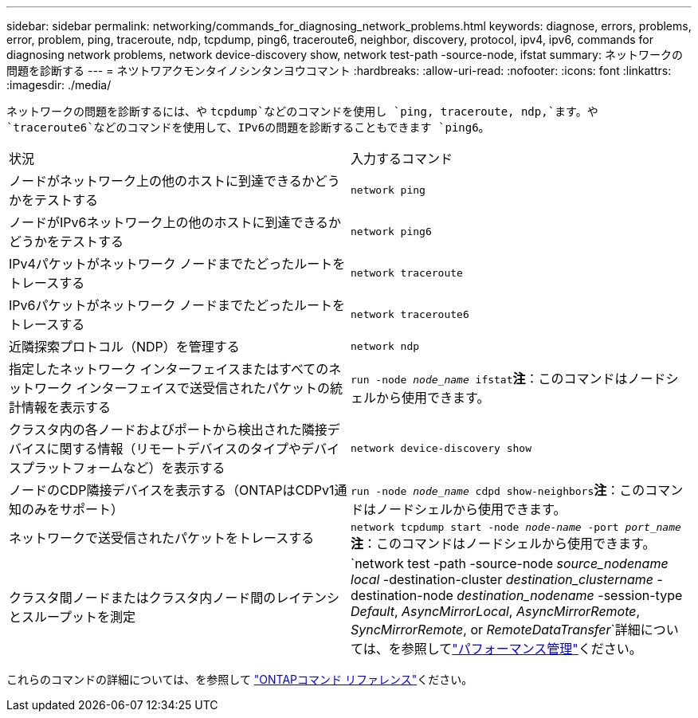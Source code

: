 ---
sidebar: sidebar 
permalink: networking/commands_for_diagnosing_network_problems.html 
keywords: diagnose, errors, problems, error, problem, ping, traceroute, ndp, tcpdump, ping6, traceroute6, neighbor, discovery, protocol, ipv4, ipv6, commands for diagnosing network problems, network device-discovery show, network test-path -source-node, ifstat 
summary: ネットワークの問題を診断する 
---
= ネツトワアクモンタイノシンタンヨウコマント
:hardbreaks:
:allow-uri-read: 
:nofooter: 
:icons: font
:linkattrs: 
:imagesdir: ./media/


[role="lead"]
ネットワークの問題を診断するには、や `tcpdump`などのコマンドを使用し `ping, traceroute, ndp,`ます。や `traceroute6`などのコマンドを使用して、IPv6の問題を診断することもできます `ping6`。

|===


| 状況 | 入力するコマンド 


| ノードがネットワーク上の他のホストに到達できるかどうかをテストする | `network ping` 


| ノードがIPv6ネットワーク上の他のホストに到達できるかどうかをテストする | `network ping6` 


| IPv4パケットがネットワーク ノードまでたどったルートをトレースする | `network traceroute` 


| IPv6パケットがネットワーク ノードまでたどったルートをトレースする | `network traceroute6` 


| 近隣探索プロトコル（NDP）を管理する | `network ndp` 


| 指定したネットワーク インターフェイスまたはすべてのネットワーク インターフェイスで送受信されたパケットの統計情報を表示する | `run -node _node_name_ ifstat`*注*：このコマンドはノードシェルから使用できます。 


| クラスタ内の各ノードおよびポートから検出された隣接デバイスに関する情報（リモートデバイスのタイプやデバイスプラットフォームなど）を表示する | `network device-discovery show` 


| ノードのCDP隣接デバイスを表示する（ONTAPはCDPv1通知のみをサポート） | `run -node _node_name_ cdpd show-neighbors`*注*：このコマンドはノードシェルから使用できます。 


| ネットワークで送受信されたパケットをトレースする | `network tcpdump start -node _node-name_ -port _port_name_`*注*：このコマンドはノードシェルから使用できます。 


| クラスタ間ノードまたはクラスタ内ノード間のレイテンシとスループットを測定 | `network test -path -source-node _source_nodename local_ -destination-cluster _destination_clustername_ -destination-node _destination_nodename_ -session-type _Default_, _AsyncMirrorLocal_, _AsyncMirrorRemote_, _SyncMirrorRemote_, or _RemoteDataTransfer_`詳細については、を参照してlink:../performance-admin/index.html["パフォーマンス管理"^]ください。 
|===
これらのコマンドの詳細については、を参照して https://docs.netapp.com/us-en/ontap-cli["ONTAPコマンド リファレンス"^]ください。
